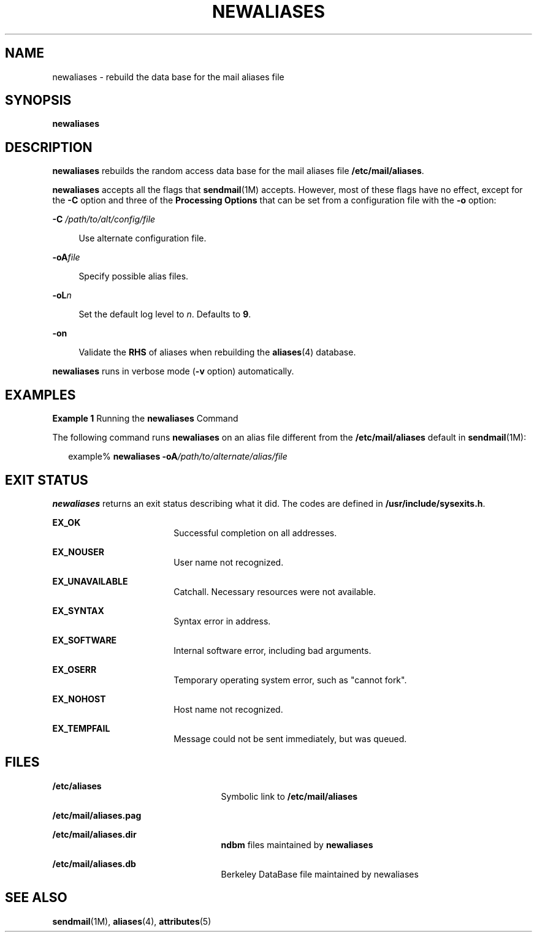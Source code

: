 '\" te
.\"  Copyright (c) 2001 Sun Microsystems, Inc.  All Rights Reserved.
.\" The contents of this file are subject to the terms of the Common Development and Distribution License (the "License").  You may not use this file except in compliance with the License.
.\" You can obtain a copy of the license at usr/src/OPENSOLARIS.LICENSE or http://www.opensolaris.org/os/licensing.  See the License for the specific language governing permissions and limitations under the License.
.\" When distributing Covered Code, include this CDDL HEADER in each file and include the License file at usr/src/OPENSOLARIS.LICENSE.  If applicable, add the following below this CDDL HEADER, with the fields enclosed by brackets "[]" replaced with your own identifying information: Portions Copyright [yyyy] [name of copyright owner]
.TH NEWALIASES 8 "Sep 14, 2001"
.SH NAME
newaliases \- rebuild the data base for the mail aliases file
.SH SYNOPSIS
.LP
.nf
\fBnewaliases\fR
.fi

.SH DESCRIPTION
.sp
.LP
\fBnewaliases\fR rebuilds the random access data base for the mail aliases file
\fB/etc/mail/aliases\fR.
.sp
.LP
\fBnewaliases\fR accepts all the flags that \fBsendmail\fR(1M) accepts.
However, most of these flags have no effect, except for the \fB-C\fR option and
three of the \fBProcessing\fR \fBOptions\fR that can be set from a
configuration file with the \fB-o\fR option:
.sp
.ne 2
.na
\fB\fB-C\fR\fI /path/to/alt/config/file\fR\fR
.ad
.sp .6
.RS 4n
Use alternate configuration file.
.RE

.sp
.ne 2
.na
\fB\fB-oA\fR\fIfile\fR\fR
.ad
.sp .6
.RS 4n
Specify possible alias files.
.RE

.sp
.ne 2
.na
\fB\fB-oL\fR\fIn\fR\fR
.ad
.sp .6
.RS 4n
Set the default log level to \fIn\fR. Defaults to \fB9\fR.
.RE

.sp
.ne 2
.na
\fB\fB-on\fR\fR
.ad
.sp .6
.RS 4n
Validate the \fBRHS\fR of aliases when rebuilding the \fBaliases\fR(4)
database.
.RE

.sp
.LP
\fBnewaliases\fR runs in verbose mode (\fB-v\fR option) automatically.
.SH EXAMPLES
.LP
\fBExample 1 \fRRunning the \fBnewaliases\fR Command
.sp
.LP
The following command runs \fBnewaliases\fR on an alias file different from the
\fB/etc/mail/aliases\fR default in \fBsendmail\fR(1M):

.sp
.in +2
.nf
 example% \fBnewaliases \fR\fB-oA\fR\fB\fI/path/to/alternate/alias/file\fR\fR
.fi
.in -2
.sp

.SH EXIT STATUS
.sp
.LP
\fBnewaliases\fR returns an exit status describing what it did. The codes are
defined in \fB/usr/include/sysexits.h\fR.
.sp
.ne 2
.na
\fB\fBEX_OK\fR\fR
.ad
.RS 18n
Successful completion on all addresses.
.RE

.sp
.ne 2
.na
\fB\fBEX_NOUSER\fR\fR
.ad
.RS 18n
User name not recognized.
.RE

.sp
.ne 2
.na
\fB\fBEX_UNAVAILABLE\fR\fR
.ad
.RS 18n
Catchall. Necessary resources were not available.
.RE

.sp
.ne 2
.na
\fB\fBEX_SYNTAX\fR\fR
.ad
.RS 18n
Syntax error in address.
.RE

.sp
.ne 2
.na
\fB\fBEX_SOFTWARE\fR\fR
.ad
.RS 18n
Internal software error, including bad arguments.
.RE

.sp
.ne 2
.na
\fB\fBEX_OSERR\fR\fR
.ad
.RS 18n
Temporary operating system error, such as "cannot fork".
.RE

.sp
.ne 2
.na
\fB\fBEX_NOHOST\fR\fR
.ad
.RS 18n
Host name not recognized.
.RE

.sp
.ne 2
.na
\fB\fBEX_TEMPFAIL\fR\fR
.ad
.RS 18n
Message could not be sent immediately, but was queued.
.RE

.SH FILES
.sp
.ne 2
.na
\fB\fB/etc/aliases\fR\fR
.ad
.RS 25n
Symbolic link to \fB/etc/mail/aliases\fR
.RE

.sp
.ne 2
.na
\fB\fB/etc/mail/aliases.pag\fR\fR
.ad
.RS 25n

.RE

.sp
.ne 2
.na
\fB\fB/etc/mail/aliases.dir\fR\fR
.ad
.RS 25n
\fBndbm\fR files maintained by \fBnewaliases\fR
.RE

.sp
.ne 2
.na
\fB\fB/etc/mail/aliases.db\fR\fR
.ad
.RS 25n
Berkeley DataBase file maintained by newaliases
.RE

.SH SEE ALSO
.sp
.LP
\fBsendmail\fR(1M), \fBaliases\fR(4), \fBattributes\fR(5)
